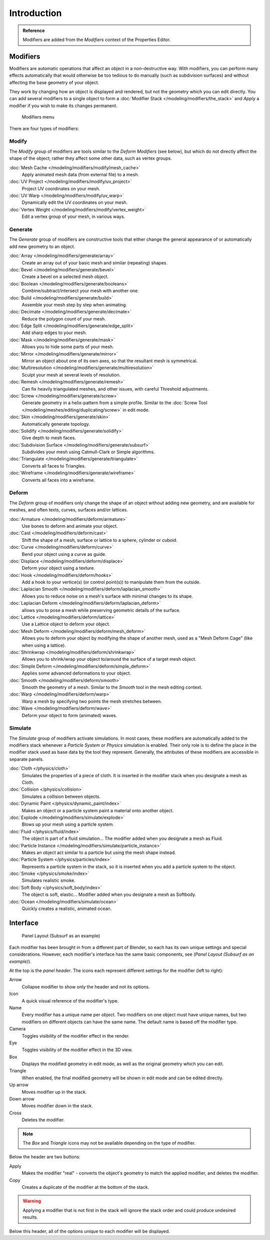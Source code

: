 
..    TODO/Review: {{review|text=Needs to stay updated with new modifiers being added}} .

************
Introduction
************

.. admonition:: Reference

   Modifiers are added from the *Modifiers* context of the Properties Editor.


Modifiers
=========

Modifiers are automatic operations that affect an object in a non-destructive way. With modifiers,
you can perform many effects automatically that would otherwise be too tedious to do manually
(such as subdivision surfaces) and without affecting the base geometry of your object.

They work by changing how an object is displayed and rendered, but not the geometry which you can edit directly.
You can add several modifiers to a single object to form a :doc:`Modifier Stack </modeling/modifiers/the_stack>` and
*Apply* a modifier if you wish to make its changes permanent.


.. figure:: /images/Modifiers-menu.jpg
   :width: 600px

   Modifiers menu


There are four types of modifiers:


Modify
------

The *Modify* group of modifiers are tools similar to the *Deform Modifiers* (see below),
but which do not directly affect the shape of the object; rather they affect some other data, such as vertex groups.

:doc:`Mesh Cache </modeling/modifiers/modify/mesh_cache>`
   Apply animated mesh data (from external file) to a mesh.
:doc:`UV Project </modeling/modifiers/modify/uv_project>`
   Project UV coordinates on your mesh.
:doc:`UV Warp </modeling/modifiers/modify/uv_warp>`
   Dynamically edit the UV coordinates on your mesh.
:doc:`Vertex Weight </modeling/modifiers/modify/vertex_weight>`
   Edit a vertex group of your mesh, in various ways.


Generate
--------

The *Generate* group of modifiers are constructive tools that either change the
general appearance of or automatically add new geometry to an object.

:doc:`Array </modeling/modifiers/generate/array>`
   Create an array out of your basic mesh and similar (repeating) shapes.
:doc:`Bevel </modeling/modifiers/generate/bevel>`
   Create a bevel on a selected mesh object.
:doc:`Boolean </modeling/modifiers/generate/booleans>`
   Combine/subtract/intersect your mesh with another one.
:doc:`Build </modeling/modifiers/generate/build>`
   Assemble your mesh step by step when animating.
:doc:`Decimate </modeling/modifiers/generate/decimate>`
   Reduce the polygon count of your mesh.
:doc:`Edge Split </modeling/modifiers/generate/edge_split>`
   Add sharp edges to your mesh.
:doc:`Mask </modeling/modifiers/generate/mask>`
   Allows you to hide some parts of your mesh.
:doc:`Mirror </modeling/modifiers/generate/mirror>`
   Mirror an object about one of its own axes, so that the resultant mesh is symmetrical.
:doc:`Multiresolution </modeling/modifiers/generate/multiresolution>`
   Sculpt your mesh at several levels of resolution.
:doc:`Remesh </modeling/modifiers/generate/remesh>`
   Can fix heavily triangulated meshes, and other issues, with careful Threshold adjustments.
:doc:`Screw </modeling/modifiers/generate/screw>`
   Generate geometry in a helix-pattern from a simple profile.
   Similar to the :doc:`Screw Tool </modeling/meshes/editing/duplicating/screw>` in edit mode.
:doc:`Skin </modeling/modifiers/generate/skin>`
   Automatically generate topology.
:doc:`Solidify </modeling/modifiers/generate/solidify>`
   Give depth to mesh faces.
:doc:`Subdivision Surface </modeling/modifiers/generate/subsurf>`
   Subdivides your mesh using Catmull-Clark or Simple algorithms.
:doc:`Triangulate </modeling/modifiers/generate/triangulate>`
   Converts all faces to Triangles.
:doc:`Wireframe </modeling/modifiers/generate/wireframe>`
   Converts all faces into a wireframe.


Deform
------

The *Deform* group of modifiers only change the shape of an object without adding new geometry,
and are available for meshes, and often texts, curves, surfaces and/or lattices.

:doc:`Armature </modeling/modifiers/deform/armature>`
   Use bones to deform and animate your object.
:doc:`Cast </modeling/modifiers/deform/cast>`
   Shift the shape of a mesh, surface or lattice to a sphere, cylinder or cuboid.
:doc:`Curve </modeling/modifiers/deform/curve>`
   Bend your object using a curve as guide.
:doc:`Displace </modeling/modifiers/deform/displace>`
   Deform your object using a texture.
:doc:`Hook </modeling/modifiers/deform/hooks>`
   Add a hook to your vertice(s) (or control point(s)) to manipulate them from the outside.
:doc:`Laplacian Smooth </modeling/modifiers/deform/laplacian_smooth>`
   Allows you to reduce noise on a mesh's surface with minimal changes to its shape.
:doc:`Laplacian Deform </modeling/modifiers/deform/laplacian_deform>`
   allows you to pose a mesh while preserving geometric details of the surface.
:doc:`Lattice </modeling/modifiers/deform/lattice>`
   Use a Lattice object to deform your object.
:doc:`Mesh Deform </modeling/modifiers/deform/mesh_deform>`
   Allows you to deform your object by modifying the shape of another mesh,
   used as a "Mesh Deform Cage" (like when using a lattice).
:doc:`Shrinkwrap </modeling/modifiers/deform/shrinkwrap>`
   Allows you to shrink/wrap your object to/around the surface of a target mesh object.
:doc:`Simple Deform </modeling/modifiers/deform/simple_deform>`
   Applies some advanced deformations to your object.
:doc:`Smooth </modeling/modifiers/deform/smooth>`
   Smooth the geometry of a mesh. Similar to the *Smooth* tool in the mesh editing context.
:doc:`Warp </modeling/modifiers/deform/warp>`
   Warp a mesh by specifying two points the mesh stretches between.
:doc:`Wave </modeling/modifiers/deform/wave>`
   Deform your object to form (animated) waves.


Simulate
--------

The *Simulate* group of modifiers activate simulations. In most cases, these
modifiers are automatically added to the modifiers stack whenever a *Particle System*
or *Physics* simulation is enabled. Their only role is to define the
place in the modifier stack used as base data by the tool they represent. Generally,
the attributes of these modifiers are accessible in separate panels.

:doc:`Cloth </physics/cloth>`
   Simulates the properties of a piece of cloth.
   It is inserted in the modifier stack when you designate a mesh as Cloth.
:doc:`Collision </physics/collision>`
   Simulates a collision between objects.
:doc:`Dynamic Paint </physics/dynamic_paint/index>`
   Makes an object or a particle system paint a material onto another object.
:doc:`Explode </modeling/modifiers/simulate/explode>`
   Blows up your mesh using a particle system.
:doc:`Fluid </physics/fluid/index>`
   The object is part of a fluid simulation... The modifier added when you designate a mesh as Fluid.
:doc:`Particle Instance </modeling/modifiers/simulate/particle_instance>`
   Makes an object act similar to a particle but using the mesh shape instead.
:doc:`Particle System </physics/particles/index>`
   Represents a particle system in the stack, so it is inserted when you add a particle system to the object.
:doc:`Smoke </physics/smoke/index>`
   Simulates realistic smoke.
:doc:`Soft Body </physics/soft_body/index>`
   The object is soft, elastic... Modifier added when you designate a mesh as Softbody.
:doc:`Ocean </modeling/modifiers/simulate/ocean>`
   Quickly creates a realistic, animated ocean.


Interface
=========

.. figure:: /images/Modifiers-Subsurf.jpg

   Panel Layout (Subsurf as an example)


Each modifier has been brought in from a different part of Blender,
so each has its own unique settings and special considerations. However,
each modifier's interface has the same basic components, see (*Panel Layout
(Subsurf as an example)*).

At the top is the *panel header*.
The icons each represent different settings for the modifier (left to right):

Arrow
   Collapse modifier to show only the header and not its options.
Icon
   A quick visual reference of the modifier's type.
Name
   Every modifier has a unique name per object. Two modifiers on one object must have unique names,
   but two modifiers on different objects can have the same name. The default name is based off the modifier type.
Camera
   Toggles visibility of the modifier effect in the render.
Eye
   Toggles visibility of the modifier effect in the 3D view.
Box
   Displays the modified geometry in edit mode, as well as the original geometry which you can edit.
Triangle
   When enabled, the final modified geometry will be shown in edit mode and can be edited directly.
Up arrow
   Moves modifier up in the stack.
Down arrow
   Moves modifier down in the stack.
Cross
   Deletes the modifier.

.. note:: The *Box* and *Triangle* icons may not be available depending on the type of modifier.

Below the header are two buttons:

Apply
   Makes the modifier "real" - converts the object's geometry to match the applied modifier,
   and deletes the modifier.
Copy
   Creates a duplicate of the modifier at the bottom of the stack.

.. warning:: Applying a modifier that is not first in the stack will ignore the stack order and
             could produce undesired results.

Below this header, all of the options unique to each modifier will be displayed.
